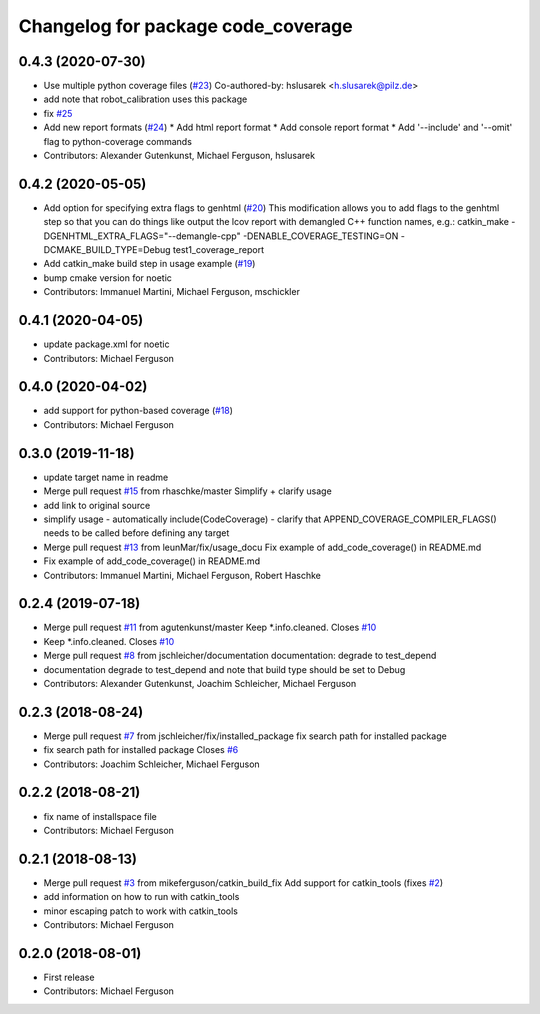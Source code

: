^^^^^^^^^^^^^^^^^^^^^^^^^^^^^^^^^^^
Changelog for package code_coverage
^^^^^^^^^^^^^^^^^^^^^^^^^^^^^^^^^^^

0.4.3 (2020-07-30)
------------------
* Use multiple python coverage files (`#23 <https://github.com/mikeferguson/code_coverage/issues/23>`_)
  Co-authored-by: hslusarek <h.slusarek@pilz.de>
* add note that robot_calibration uses this package
* fix `#25 <https://github.com/mikeferguson/code_coverage/issues/25>`_
* Add new report formats (`#24 <https://github.com/mikeferguson/code_coverage/issues/24>`_)
  * Add html report format
  * Add console report format
  * Add '--include'  and '--omit' flag to python-coverage commands
* Contributors: Alexander Gutenkunst, Michael Ferguson, hslusarek

0.4.2 (2020-05-05)
------------------
* Add option for specifying extra flags to genhtml (`#20 <https://github.com/mikeferguson/code_coverage/issues/20>`_)
  This modification allows you to add flags to the genhtml step so that you can do things like output the lcov report with demangled C++ function names, e.g.:
  catkin_make -DGENHTML_EXTRA_FLAGS="--demangle-cpp" -DENABLE_COVERAGE_TESTING=ON -DCMAKE_BUILD_TYPE=Debug test1_coverage_report
* Add catkin_make build step in usage example (`#19 <https://github.com/mikeferguson/code_coverage/issues/19>`_)
* bump cmake version for noetic
* Contributors: Immanuel Martini, Michael Ferguson, mschickler

0.4.1 (2020-04-05)
------------------
* update package.xml for noetic
* Contributors: Michael Ferguson

0.4.0 (2020-04-02)
------------------
* add support for python-based coverage (`#18 <https://github.com/mikeferguson/code_coverage/issues/18>`_)
* Contributors: Michael Ferguson

0.3.0 (2019-11-18)
------------------
* update target name in readme
* Merge pull request `#15 <https://github.com/mikeferguson/code_coverage/issues/15>`_ from rhaschke/master
  Simplify + clarify usage
* add link to original source
* simplify usage
  - automatically include(CodeCoverage)
  - clarify that APPEND_COVERAGE_COMPILER_FLAGS() needs to be called before defining any target
* Merge pull request `#13 <https://github.com/mikeferguson/code_coverage/issues/13>`_ from leunMar/fix/usage_docu
  Fix example of add_code_coverage() in README.md
* Fix example of add_code_coverage() in README.md
* Contributors: Immanuel Martini, Michael Ferguson, Robert Haschke

0.2.4 (2019-07-18)
------------------
* Merge pull request `#11 <https://github.com/mikeferguson/code_coverage/issues/11>`_ from agutenkunst/master
  Keep *.info.cleaned. Closes `#10 <https://github.com/mikeferguson/code_coverage/issues/10>`_
* Keep *.info.cleaned. Closes `#10 <https://github.com/mikeferguson/code_coverage/issues/10>`_
* Merge pull request `#8 <https://github.com/mikeferguson/code_coverage/issues/8>`_ from jschleicher/documentation
  documentation: degrade to test_depend
* documentation degrade to test_depend
  and note that build type should be set to Debug
* Contributors: Alexander Gutenkunst, Joachim Schleicher, Michael Ferguson

0.2.3 (2018-08-24)
------------------
* Merge pull request `#7 <https://github.com/mikeferguson/code_coverage/issues/7>`_ from jschleicher/fix/installed_package
  fix search path for installed package
* fix search path for installed package
  Closes `#6 <https://github.com/mikeferguson/code_coverage/issues/6>`_
* Contributors: Joachim Schleicher, Michael Ferguson

0.2.2 (2018-08-21)
------------------
* fix name of installspace file
* Contributors: Michael Ferguson

0.2.1 (2018-08-13)
------------------
* Merge pull request `#3 <https://github.com/mikeferguson/code_coverage/issues/3>`_ from mikeferguson/catkin_build_fix
  Add support for catkin_tools (fixes `#2 <https://github.com/mikeferguson/code_coverage/issues/2>`_)
* add information on how to run with catkin_tools
* minor escaping patch to work with catkin_tools
* Contributors: Michael Ferguson

0.2.0 (2018-08-01)
------------------
* First release
* Contributors: Michael Ferguson
